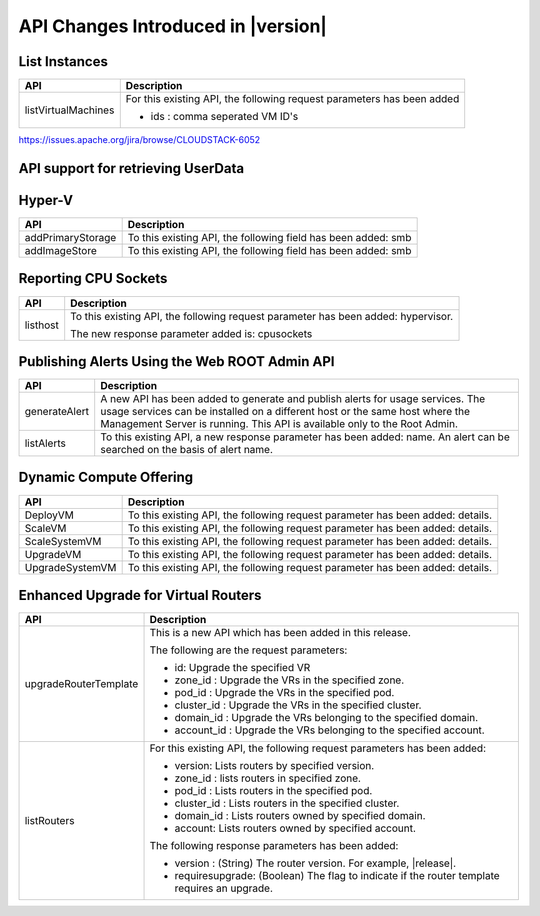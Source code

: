 .. Licensed to the Apache Software Foundation (ASF) under one
   or more contributor license agreements.  See the NOTICE file
   distributed with this work for additional information#
   regarding copyright ownership.  The ASF licenses this file
   to you under the Apache License, Version 2.0 (the
   "License"); you may not use this file except in compliance
   with the License.  You may obtain a copy of the License at
   http://www.apache.org/licenses/LICENSE-2.0
   Unless required by applicable law or agreed to in writing,
   software distributed under the License is distributed on an
   "AS IS" BASIS, WITHOUT WARRANTIES OR CONDITIONS OF ANY
   KIND, either express or implied.  See the License for the
   specific language governing permissions and limitations
   under the License.
   
API Changes Introduced in |version|
===================================

List Instances
--------------

+---------------------+-------------------------------------------------------------------+
| API                 | Description                                                       |
+=====================+===================================================================+
| listVirtualMachines | For this existing API, the following request parameters has       |
|                     | been added                                                        |
|                     |                                                                   |
|                     | - ids : comma seperated VM ID's                                   |
+---------------------+-------------------------------------------------------------------+

https://issues.apache.org/jira/browse/CLOUDSTACK-6052


API support for retrieving UserData
-----------------------------------




Hyper-V
-------

+-------------------+-------------------------------------------------------------------+
| API               | Description                                                       |
+===================+===================================================================+
| addPrimaryStorage | To this existing API, the following field has been added: smb     |
+-------------------+-------------------------------------------------------------------+
| addImageStore     | To this existing API, the following field has been added: smb     |
+-------------------+-------------------------------------------------------------------+

Reporting CPU Sockets
---------------------

+----------+-------------------------------------------------------------------+
| API      | Description                                                       |
+==========+===================================================================+
| listhost | To this existing API, the following request parameter has been    |
|          | added: hypervisor.                                                |
|          |                                                                   |
|          | The new response parameter added is: cpusockets                   |
+----------+-------------------------------------------------------------------+

Publishing Alerts Using the Web ROOT Admin API
----------------------------------------------

+---------------+-------------------------------------------------------------------+
| API           | Description                                                       |
+===============+===================================================================+
| generateAlert | A new API has been added to generate and publish alerts for usage |
|               | services. The usage services can be installed on a different host |
|               | or the same host where the Management Server is running. This API |
|               | is available only to the Root Admin.                              |
+---------------+-------------------------------------------------------------------+
| listAlerts    | To this existing API, a new response parameter has been added:    |
|               | name. An alert can be searched on the basis of alert name.        |
+---------------+-------------------------------------------------------------------+

Dynamic Compute Offering
------------------------

+-----------------+-------------------------------------------------------------------+
| API             | Description                                                       |
+=================+===================================================================+
| DeployVM        | To this existing API, the following request parameter has been    |
|                 | added: details.                                                   |
+-----------------+-------------------------------------------------------------------+
| ScaleVM         | To this existing API, the following request parameter has been    |
|                 | added: details.                                                   |
+-----------------+-------------------------------------------------------------------+
| ScaleSystemVM   | To this existing API, the following request parameter has been    |
|                 | added: details.                                                   |
|                 |                                                                   |
+-----------------+-------------------------------------------------------------------+
| UpgradeVM       | To this existing API, the following request parameter has been    |
|                 | added: details.                                                   |
+-----------------+-------------------------------------------------------------------+
| UpgradeSystemVM | To this existing API, the following request parameter has been    |
|                 | added: details.                                                   |
|                 |                                                                   |
+-----------------+-------------------------------------------------------------------+

Enhanced Upgrade for Virtual Routers
------------------------------------

+-----------------------+-------------------------------------------------------------------+
| API                   | Description                                                       |
+=======================+===================================================================+
| upgradeRouterTemplate | This is a new API which has been added in this release.           |
|                       |                                                                   |
|                       | The following are the request parameters:                         |
|                       |                                                                   |
|                       | -  id: Upgrade the specified VR                                   |
|                       |                                                                   |
|                       | -  zone\_id : Upgrade the VRs in the specified zone.              |
|                       |                                                                   |
|                       | -  pod\_id : Upgrade the VRs in the specified pod.                |
|                       |                                                                   |
|                       | -  cluster\_id : Upgrade the VRs in the specified cluster.        |
|                       |                                                                   |
|                       | -  domain\_id : Upgrade the VRs belonging to the specified        |
|                       |    domain.                                                        |
|                       |                                                                   |
|                       | -  account\_id : Upgrade the VRs belonging to the specified       |
|                       |    account.                                                       |
|                       |                                                                   |                                  
+-----------------------+-------------------------------------------------------------------+
| listRouters           | For this existing API, the following request parameters has been  |
|                       | added:                                                            |
|                       |                                                                   |
|                       | -  version: Lists routers by specified version.                   |
|                       |                                                                   |
|                       | -  zone\_id : lists routers in specified zone.                    |
|                       |                                                                   |
|                       | -  pod\_id : Lists routers in the specified pod.                  |
|                       |                                                                   |
|                       | -  cluster\_id : Lists routers in the specified cluster.          |
|                       |                                                                   |
|                       | -  domain\_id : Lists routers owned by specified domain.          |
|                       |                                                                   |
|                       | -  account: Lists routers owned by specified account.             |
|                       |                                                                   |
|                       | The following response parameters has been added:                 |
|                       |                                                                   |
|                       | -  version : (String) The router version. For example, |release|. |
|                       |                                                                   |
|                       | -  requiresupgrade: (Boolean) The flag to indicate if the router  |
|                       |    template requires an upgrade.                                  |
|                       |                                                                   |
+-----------------------+-------------------------------------------------------------------+
